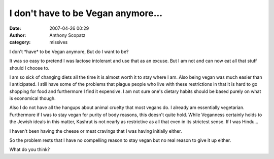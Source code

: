 I don't have to be Vegan anymore...
####################################
:date: 2007-04-26 00:29
:author: Anthony Scopatz
:category: missives

I don't \*have\* to be Vegan anymore, But do I want to be?

It was so easy to pretend I was lactose intolerant and use that as an
excuse. But I am not and can now eat all that stuff should I choose to.

I am so sick of changing diets all the time it is almost worth it to
stay where I am. Also being vegan was much easier than I anticipated. I
still have some of the problems that plague people who live with these
restrictions in that it is hard to go shopping for food and furthermore
I find it expensive. I am not sure one's dietary habits should be based
purely on what is economical though.

Also I do not have all the hangups about animal cruelty that most vegans
do. I already am essentially vegetarian. Furthermore if I was to stay
vegan for purity of body reasons, this doesn't quite hold. While
Veganness certainly holds to the Jewish ideals in this matter, Kashrut
is not nearly as restrictive as all that even in its strictest sense. If
I was Hindu...

I haven't been having the cheese or meat cravings that I was having
initially either.

So the problem rests that I have no compelling reason to stay vegan but
no real reason to give it up either.

What do you think?
